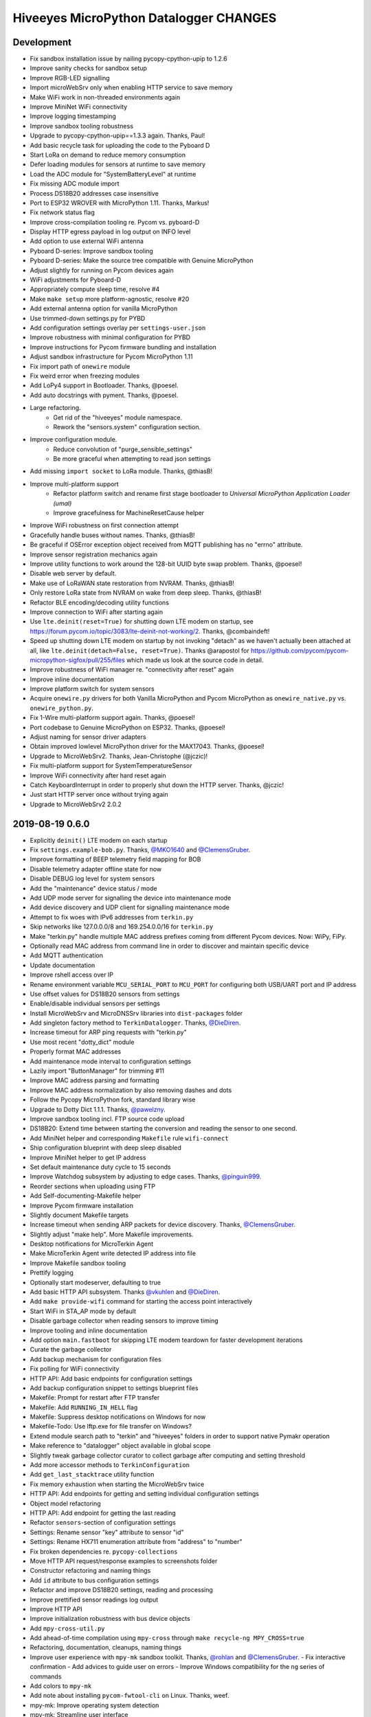 #######################################
Hiveeyes MicroPython Datalogger CHANGES
#######################################


Development
===========
- Fix sandbox installation issue by nailing pycopy-cpython-upip to 1.2.6
- Improve sanity checks for sandbox setup
- Improve RGB-LED signalling
- Import microWebSrv only when enabling HTTP service to save memory
- Make WiFi work in non-threaded environments again
- Improve MiniNet WiFi connectivity
- Improve logging timestamping
- Improve sandbox tooling robustness
- Upgrade to pycopy-cpython-upip==1.3.3 again. Thanks, Paul!
- Add basic recycle task for uploading the code to the Pyboard D
- Start LoRa on demand to reduce memory consumption
- Defer loading modules for sensors at runtime to save memory
- Load the ADC module for "SystemBatteryLevel" at runtime
- Fix missing ADC module import
- Process DS18B20 addresses case insensitive
- Port to ESP32 WROVER with MicroPython 1.11. Thanks, Markus!
- Fix network status flag
- Improve cross-compilation tooling re. Pycom vs. pyboard-D
- Display HTTP egress payload in log output on INFO level
- Add option to use external WiFi antenna
- Pyboard D-series: Improve sandbox tooling
- Pyboard D-series: Make the source tree compatible with Genuine MicroPython
- Adjust slightly for running on Pycom devices again
- WiFi adjustments for Pyboard-D
- Appropriately compute sleep time, resolve #4
- Make ``make setup`` more platform-agnostic, resolve #20
- Add external antenna option for vanilla MicroPython
- Use trimmed-down settings.py for PYBD
- Add configuration settings overlay per ``settings-user.json``
- Improve robustness with minimal configuration for PYBD
- Improve instructions for Pycom firmware bundling and installation
- Adjust sandbox infrastructure for Pycom MicroPython 1.11
- Fix import path of ``onewire`` module
- Fix weird error when freezing modules
- Add LoPy4 support in Bootloader. Thanks, @poesel.
- Add auto docstrings with pyment. Thanks, @poesel.
- Large refactoring.
    - Get rid of the "hiveeyes" module namespace.
    - Rework the "sensors.system" configuration section.
- Improve configuration module.
    - Reduce convolution of "purge_sensible_settings"
    - Be more graceful when attempting to read json settings
- Add missing ``import socket`` to LoRa module. Thanks, @thiasB!
- Improve multi-platform support
    - Refactor platform switch and rename first stage bootloader
      to *Universal MicroPython Application Loader (umal)*
    - Improve gracefulness for MachineResetCause helper
- Improve WiFi robustness on first connection attempt
- Gracefully handle buses without names. Thanks, @thiasB!
- Be graceful if OSError exception object received from
  MQTT publishing has no "errno" attribute.
- Improve sensor registration mechanics again
- Improve utility functions to work around the 128-bit UUID byte swap problem.
  Thanks, @poesel!
- Disable web server by default.
- Make use of LoRaWAN state restoration from NVRAM. Thanks, @thiasB!
- Only restore LoRa state from NVRAM on wake from deep sleep. Thanks, @thiasB!
- Refactor BLE encoding/decoding utility functions
- Improve connection to WiFi after starting again
- Use ``lte.deinit(reset=True)`` for shutting down LTE modem on startup,
  see https://forum.pycom.io/topic/3083/lte-deinit-not-working/2. Thanks, @combaindeft!
- Speed up shutting down LTE modem on startup by not invoking "detach"
  as we haven't actually been attached at all, like ``lte.deinit(detach=False, reset=True)``.
  Thanks @arapostol for https://github.com/pycom/pycom-micropython-sigfox/pull/255/files
  which made us look at the source code in detail.
- Improve robustness of WiFi manager re. "connectivity after reset" again
- Improve inline documentation
- Improve platform switch for system sensors
- Acquire ``onewire.py`` drivers for both Vanilla MicroPython and Pycom MicroPython
  as ``onewire_native.py`` vs. ``onewire_python.py``.
- Fix 1-Wire multi-platform support again. Thanks, @poesel!
- Port codebase to Genuine MicroPython on ESP32. Thanks, @poesel!
- Adjust naming for sensor driver adapters
- Obtain improved lowlevel MicroPython driver for the MAX17043. Thanks, @poesel!
- Upgrade to MicroWebSrv2. Thanks, Jean-Christophe (@jczic)!
- Fix multi-platform support for SystemTemperatureSensor
- Improve WiFi connectivity after hard reset again
- Catch KeyboardInterrupt in order to properly shut down the HTTP server. Thanks, @jczic!
- Just start HTTP server once without trying again
- Upgrade to MicroWebSrv2 2.0.2


2019-08-19 0.6.0
================
- Explicitly ``deinit()`` LTE modem on each startup
- Fix ``settings.example-bob.py``. Thanks, `@MKO1640`_ and `@ClemensGruber`_.
- Improve formatting of BEEP telemetry field mapping for BOB
- Disable telemetry adapter offline state for now
- Disable DEBUG log level for system sensors
- Add the "maintenance" device status / mode
- Add UDP mode server for signalling the device into maintenance mode
- Add device discovery and UDP client for signalling maintenance mode
- Attempt to fix woes with IPv6 addresses from ``terkin.py``
- Skip networks like 127.0.0.0/8 and 169.254.0.0/16 for ``terkin.py``
- Make "terkin.py" handle multiple MAC address prefixes
  coming from different Pycom devices. Now: WiPy, FiPy.
- Optionally read MAC address from command line in order to
  discover and maintain specific device
- Add MQTT authentication
- Update documentation
- Improve rshell access over IP
- Rename environment variable ``MCU_SERIAL_PORT`` to ``MCU_PORT``
  for configuring both USB/UART port and IP address
- Use offset values for DS18B20 sensors from settings
- Enable/disable individual sensors per settings
- Install MicroWebSrv and MicroDNSSrv libraries into ``dist-packages`` folder
- Add singleton factory method to ``TerkinDatalogger``. Thanks, `@DieDiren`_.
- Increase timeout for ARP ping requests with "terkin.py"
- Use most recent "dotty_dict" module
- Properly format MAC addresses
- Add maintenance mode interval to configuration settings
- Lazily import "ButtonManager" for trimming #11
- Improve MAC address parsing and formatting
- Improve MAC address normalization by also removing dashes and dots
- Follow the Pycopy MicroPython fork, standard library wise
- Upgrade to Dotty Dict 1.1.1. Thanks, `@pawelzny`_.
- Improve sandbox tooling incl. FTP source code upload
- DS18B20: Extend time between starting the
  conversion and reading the sensor to one second.
- Add MiniNet helper and corresponding ``Makefile`` rule ``wifi-connect``
- Ship configuration blueprint with deep sleep disabled
- Improve MiniNet helper to get IP address
- Set default maintenance duty cycle to 15 seconds
- Improve Watchdog subsystem by adjusting to edge cases. Thanks, `@pinguin999`_.
- Reorder sections when uploading using FTP
- Add Self-documenting-Makefile helper
- Improve Pycom firmware installation
- Slightly document Makefile targets
- Increase timeout when sending ARP packets for device discovery. Thanks, `@ClemensGruber`_.
- Slightly adjust "make help". More Makefile improvements.
- Desktop notifications for MicroTerkin Agent
- Make MicroTerkin Agent write detected IP address into file
- Improve Makefile sandbox tooling
- Prettify logging
- Optionally start modeserver, defaulting to true
- Add basic HTTP API subsystem. Thanks `@vkuhlen`_ and `@DieDiren`_.
- Add ``make provide-wifi`` command for starting the access point interactively
- Start WiFi in STA_AP mode by default
- Disable garbage collector when reading sensors to improve timing
- Improve tooling and inline documentation
- Add option ``main.fastboot`` for skipping LTE modem teardown
  for faster development iterations
- Curate the garbage collector
- Add backup mechanism for configuration files
- Fix polling for WiFi connectivity
- HTTP API: Add basic endpoints for configuration settings
- Add backup configuration snippet to settings blueprint files
- Makefile: Prompt for restart after FTP transfer
- Makefile: Add ``RUNNING_IN_HELL`` flag
- Makefile: Suppress desktop notifications on Windows for now
- Makefile-Todo: Use lftp.exe for file transfer on Windows?
- Extend module search path to "terkin" and "hiveeyes"
  folders in order to support native Pymakr operation
- Make reference to "datalogger" object available in global scope
- Slightly tweak garbage collector curator to collect
  garbage after computing and setting threshold
- Add more accessor methods to ``TerkinConfiguration``
- Add ``get_last_stacktrace`` utility function
- Fix memory exhaustion when starting the MicroWebSrv twice
- HTTP API: Add endpoints for getting and setting individual configuration settings
- Object model refactoring
- HTTP API: Add endpoint for getting the last reading
- Refactor ``sensors``-section of configuration settings
- Settings: Rename sensor "key" attribute to sensor "id"
- Settings: Rename HX711 enumeration attribute from "address" to "number"
- Fix broken dependencies re. ``pycopy-collections``
- Move HTTP API request/response examples to screenshots folder
- Constructor refactoring and naming things
- Add ``id`` attribute to bus configuration settings
- Refactor and improve DS18B20 settings, reading and processing
- Improve prettified sensor readings log output
- Improve HTTP API
- Improve initialization robustness with bus device objects
- Add ``mpy-cross-util.py``
- Add ahead-of-time compilation using ``mpy-cross``
  through ``make recycle-ng MPY_CROSS=true``
- Refactoring, documentation, cleanups, naming things
- Improve user experience with ``mpy-mk`` sandbox toolkit. Thanks, `@rohlan`_ and `@ClemensGruber`_.
  - Fix interactive confirmation
  - Add advices to guide user on errors
  - Improve Windows compatibility for the ``ng`` series of commands
- Add colors to ``mpy-mk``
- Add note about installing ``pycom-fwtool-cli`` on Linux. Thanks, weef.
- mpy-mk: Improve operating system detection
- mpy-mk: Streamline user interface
- Another attempt at touch button wakeup
- mpy-mk: Improve cross compilation
- sensors: Use BME280 library by robert-hh
- mpy-mk: Add "make colors" for colored output testing on Windows
- Make MicroTerkin Agent compatible with Python3.5. Thanks, `@rohlan`_.
- Attempt to automate installation of the modem firmware (WIP). Thanks, `@rohlan`_.
- Gracefully ignore missing "py-notifier" package on Linux. Thanks, `@rohlan`_.
- Fix ``scapy`` dependency woes. Thanks, `@rohlan`_.
- Add tools for building firmware images for ESP32 based on Pycom MicroPython.
  Thanks, `@emmanuel-florent`_.
- onewire.py: Use library optimized for timing and with enabled CRC checks by `@robert-hh`_, thanks!
- First steps with BLE (WIP)
- First steps with LTE (WIP)
- Be more graceful when starting network services
- Wrap "station.isconnected()" to mitigate unhandled exceptions on timeout errors
- Extend default watchdog timeout to 60 seconds
- Try two times to connect to WiFi station
- Makefile improvements
  - Don't run "mpy-cross-setup" on each invocation of "mpy-compile"
  - Don't clobber "mpy_cross_all.py"
- Improve LED signalling
- Parallelize networking subsystem
- Prepare real "light sleep" (WIP)
- Attempt to reset WiFi connection if scanning fails
- Add ``umal``, the Universal MicroPython Application Loader
- Reconfigure watchdog when connecting the device using MiniNet
- Propagate platform information for implementing platform switch conditions
- Transfer ``umal`` bootloader and the ``mininet`` module to the ``lib`` folder
- Start making Terkin platform-agnostic. Thanks, Markus!
- Add release archives with frozen modules compatible to Pycom MicroPython


2019-06-22 0.5.1
================
- HX711: Configure data pin as pull-up to be able to detect readiness
- Disable Watchdog in blueprint settings
- Improve logging and terminal handling in bootstrap phase
- Improve release bundling


2019-06-22 0.5.0
================

**Power saving.**

- Improve documentation
- Improve voltage divider settings for reading the battery level
- Package the release bundle with the same directory layout as the sandbox
- Add foundation for having button events through ESP32 touch pads
- Add basic logging configuration settings to support turning off logging entirely
- Fix purging of sensible configuration keys
- Improve MAC address formatting when logging network status
- Try 11 dB attenuation for measuring vcc
- Disable heartbeat through RGB-LED, just blink twice on startup
- Turn off interrupts while powering down the HX711
- Improve inline documentation and logging
- Improve IRQ handling when reading the HX711
- Sleep for 80 microseconds after pulling HX711 clock pin ``PD_SCK`` to HIGH
- Improve bus- and sensor power-management. Add "power_on" signal.
- Explicitly turn off LTE modem before deep sleep
- Use 6dB attenuation factor again when reading the ADC for measuring VCC
- Conditionally turn off LTE modem
- WiFi STA: Get hold of auth mode and store into NVRAM to skip WiFi scan on each cycle
- WiFi STA: Erase auth mode from NVRAM if connection fails
- Refactor radio/networking subsystem
- Explicitly start and stop Terminal on UART0 based on configuration
- HX711: Hold clock pin "PD_SCK" in designated state through internal
  pull-up in the RTC-domain, even during deep sleep.
- HX711: Improve setup and initialization after power up
- Add watchdog and feed it


2019-06-17 0.4.0
================

**Getting real.**

- Upgrade to ``Pycom MicroPython 1.20.0.rc11``
- Stop leaking sensible information into settings output
- Improve documentation
- Switch to LittleFS
- Add deep sleep
- Improve Makefile targets
- Add more wakeup reasons
- Add missing configuration section for HX711 to settings example.
  Thanks, `@ClemensGruber`_.
- Add basic device-interval sensors ``SystemTemperature`` and ``SystemBatteryLevel``
- Explicitly shut down all peripherals having implicitly been turned on
- Add ``SystemWiFiMetrics`` sensor
- Add ``SystemUptime`` sensor
- Fix: Better explicitly initialize the ADC before reading it
- Improve ``SystemBatteryLevel`` sensor. Thanks, `@ayoy`_.
- Make ``TelemetryTransportHTTP`` work again
- Improve telemetry subsystem re. multi-protocol and -topology. Enable HTTP telemetry.
- Add configuration example for BEEP-BOB ``settings.example-bob.py``
- Honor "scale" and "offset" parameters when reading the HX711. Fix #6.
- Improve reading the HX711 re. wrong kg scaling.
  Transmit all raw values and settings of HX711.
- Attempt to improve #5: Reading Vcc.
- Add missing "topology" configuration settings attribute
  for MQTT telemetry to example configurations
- Fix deep sleep
- Conditionally start telemetry subsystem just if networking is available
- Improve robustness wrt. WiFi connectivity
- Improve log messages
- Bump version to 0.4.0dev
- Improve purging of sensible configuration settings
- SystemBatteryLevel: Obtain voltage divider parameters from settings
- Improve release tooling
- Improve error signalling for missing "topology" configuration setting


2019-06-07 0.3.0
================

**Yaks all the way down.**

- Add ds18x20 lib
- Implement DS and HX sensors using ``AbstractSensor``
- ds18x20: Add reading multiple sensors
- Populate SensorManager, add bus management, add OneWireBus
- SensorManager: Make ds18x20 use OneWire-Bus through ``AbstractBus``
- ds18x20: fix runtime issues, resetting OneWire before scanning for devices
- Little cleanup
- SensorManager
    - Add bus driver for i2c and onewire busses
    - Settings: add busses to (sensor-)settings
    - Convention: Bus address ``<BUS_FAMILY>:<BUS_NUMBER>``
- Makefile|libs:
    - Add bme280, Pycoproc, Quectel L76 GNSS library (Pytrack Board)
    - Add Pytrack Board Library, Pytrack Board Accelerator
- SensorManager
    - Add bus to sensor registry
    - Add bme280 (humidity, temperature, pressure)
    - Add i2c bus
    - Cleanups
- Compensate for missing ``_onewire`` package, maybe on older firmwares
- Move acquire_bus to ``AbstractSensor``
- Fix I2C pin propagation
- Add Pytrack sensor
- Don't croak on failures
- Fix HX711 pin wiring
- Move Pytrack sensor to ratrack namespace
- Add Pytrack Quectel L76 GNSS sensor
- Makefile: cleanup (rm old DS18X20 lib)
- settings|sensor: add TODO: "i2c-address -> settings -> sensor"
- settings|sensor: add TODO: "i2c-address -> settings -> sensor"
- Sensors: naming, (WIP!) hardcoded proposal for naming (see bme280)
- Add Pytrack support
- Moar sensors
- Add appropriate logging
- Improve LoRa subsystem
- Improve logging, code cosmetics
- Add "make clean" target
- Enable all sensors
- Improve bus registration
- Improve BME280 readings
- Improve documentation
- Update documentation
- Add LoRaWAN/TTN telemetry with CayenneLPP
- Start WiFi before LoRaWAN
- Reduce logging noise
- Improve sandbox, documentation and naming things
- Update documentation
- Remove main.py.dist again
- Improve automatic sensor field naming
- Improve example settings
- Improve logging all over the place
- Upgrade to rshell 0.0.21
- Use “device_id” as part of the MQTT “client_id”
- Fix telemetry success signalling
- Cleanup
- Improve network/telemetry error handling, robustness
  and convenience for WiFi and MQTT connectivity
- Improve logging
- Update documentation
- Improve reporting about which telemetry targets succeeded


2019-03-23 0.2.1
================

**Fixes.**

- Fix install-requirements re. dotty_dict patching
- Fix "make list-serials"
- Dependencies: add OneWire & DS18x20 libraries
- Fix urllib dep
- Introduce SensorManager
- Fix urllib dep


2019-03-17 0.2.0
================

**Fill in the gaps, lots of.**

- Update documentation
- Update backlog
- Improve MQTT robustness by compensating ``ECONNRESET`` and ``ECONNABORTED`` exceptions
  from connection to MQTT broker by attempting to transparently reconnect next time when
  performing a telemetry submission.
- Stop connecting to further WiFi networks after getting connected already
- Make the telemetry domain obtain the "format" parameter from
  configuration settings in order to control the serialization method.
- Update MQTT address example settings
- Improve WiFi STA connectivity and status reporting
- Improve status reporting and inline comments
- Fix example configuration
- Improve documentation
- Preparing cayenneLPP into telemetry, new convention for sensor mapping (e.g. channel in CayenneLPP)
- Lora works now, cleaning up and restructuring, might be good
- Add TTN to get_handler() and transmit()
- Improve telemetry target selector
- Add PyCayenneLPP package to foundation libraries
- Add telemetry target for running Base64-encoded CayenneLPP over MQTT
- install upip via pypi
- Add project header to main sketch files
- Improve PyCayenneLPP installation
- Reduce rshell buffer size to "30"
- Improve Telemetry - Multiple telemetry sinks running in parallel - Add MQTT driver adapter
- Streamline sensor reading vs. telemetry submission
- Trim configuration settings output
- Naming things
- Improve documentation
- Fix channel naming in example configuration
- Skip reporting the current configuration settings as this crashes the serial output on WSL.
- Use environment variable "MCU_SERIAL_PORT" for configuring serial port
- Overhaul make target "setup-requirements" to populate "dist-packages"
- Update documentation, improve README and add README-HARDWARE.md
- Improve "refresh-requirements" make target
- Documentation, once more
- Bump documentation again
- Slight application namespace refactoring
- Improve reporting
- Don't enable serial device in "boot.py"
- Improve documentation
- Add examples for different use cases
- Build distribution archive files and upload them to GitHub
- Refactoring/modularization
- Update documentation
- Minor fixes
- Re-add BobDatalogger
- Add release tooling


2019-03-14 0.1.0
================

**Architecture blueprint. Works, sort of.**

- Add build environment
- Begin with documentation
- Large refactoring
- Remove "urllib" package as we might want to pull it back in using "upip" later.
- Add dependency management through "dist-packages" folder by using "upip" with MicroPython on Unix
- Improve framework layout
- Improve robustness of TelemetryClient
- Add DummySensor
- Add MemoryFree sensor
- Update documentation
- Add vanilla ``hx711.py`` by `David Gerber`_
- Add improved HX711 library by `Ralf Lindlein`_
- Improve documentation
- Code cosmetics, improve logging
- Add HX711 sensor component
- Update documentation and tooling
- Improve HX711 sensor robustness, don't block the device driver while waiting for hardware intercom
- Add watchdog timer (WDT) support
- Idle in the mainloop
- Naming things
- Run garbage collector on each loop iteration
- Prepare RTC code
- Ignore empty sensor readings
- Naming things, HX711 robustness
- Add vanilla Dotty Dict package
- Add basic TTN example
- TTN for real?
- Improve configuration system and WiFi STA connectivity
- Update documentation
- This and that
- Troubleshooting git errors, whatever, need to commit
- Add LoRaWAN (TTN) flavour to terking devices
- this and that, still WIP, not working
- WIP: code is running, but not connected to TTN successfull
- Lora works now, cleaning up and restructuring, might be good
- Resolve urllib dependency woes
- Use telemetry parameters from configuration settings
- This and that
- Use sensor parameters from configuration settings
- Increase number of retry attempts for catching a WiFi connection, essentially checking for 15 seconds
- Update documentation
- Refactor LoRaWAN bootstrapping


2019-03-01 0.0.0
================

**Baby steps.**

- Initial commit
- Add .gitignore to exclude `*_local.py` configuration files
- WIP: Hands on FiPy
- First stable version


.. _David Gerber: https://github.com/geda
.. _Ralf Lindlein: https://github.com/walterheisenberg
.. _@ClemensGruber: https://github.com/ClemensGruber
.. _@MKO1640: https://github.com/MKO1640
.. _@DieDiren: https://github.com/DieDiren
.. _@vkuhlen: https://github.com/vkuhlen
.. _@pawelzny: https://github.com/pawelzny/
.. _@ayoy: https://github.com/ayoy
.. _@pinguin999: https://github.com/pinguin999
.. _@rohlan: https://github.com/rohlan
.. _@emmanuel-florent: https://github.com/emmanuel-florent
